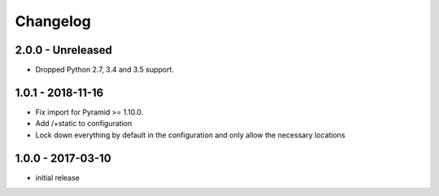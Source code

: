 Changelog
=========

2.0.0 - Unreleased
------------------

- Dropped Python 2.7, 3.4 and 3.5 support.


1.0.1 - 2018-11-16
------------------

- Fix import for Pyramid >= 1.10.0.

- Add /+static to configuration

- Lock down everything by default in the configuration and only allow the
  necessary locations


1.0.0 - 2017-03-10
------------------

- initial release
